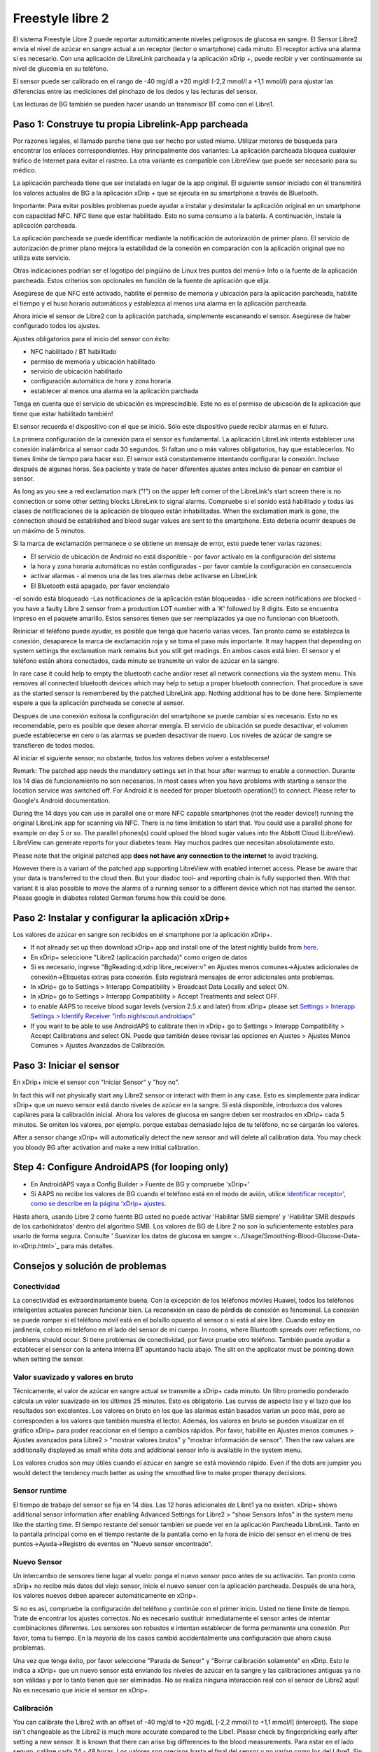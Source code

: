 Freestyle libre 2
**************************************************

El sistema Freestyle Libre 2 puede reportar automáticamente niveles peligrosos de glucosa en sangre. El Sensor Libre2 envía el nivel de azúcar en sangre actual a un receptor (lector o smartphone) cada minuto. El receptor activa una alarma si es necesario. Con una aplicación de LibreLink parcheada y la aplicación xDrip +, puede recibir y ver continuamente su nivel de glucemia en su teléfono. 

El sensor puede ser calibrado en el rango de -40 mg/dl a +20 mg/dl (-2,2 mmol/l a +1,1 mmol/l) para ajustar las diferencias entre las mediciones del pinchazo de los dedos y las lecturas del sensor.

Las lecturas de BG también se pueden hacer usando un transmisor BT como con el Libre1.

Paso 1: Construye tu propia Librelink-App parcheada
==================================================

Por razones legales, el llamado parche tiene que ser hecho por usted mismo. Utilizar motores de búsqueda para encontrar los enlaces correspondientes. Hay principalmente dos variantes: La aplicación parcheada bloquea cualquier tráfico de Internet para evitar el rastreo. La otra variante es compatible con LibreView que puede ser necesario para su médico.

La aplicación parcheada tiene que ser instalada en lugar de la app original. El siguiente sensor iniciado con él transmitirá los valores actuales de BG a la aplicación xDrip + que se ejecuta en su smartphone a través de Bluetooth.

Importante: Para evitar posibles problemas puede ayudar a instalar y desinstalar la aplicación original en un smartphone con capacidad NFC. NFC tiene que estar habilitado. Esto no suma consumo a la batería. A continuación, instale la aplicación parcheada. 

La aplicación parcheada se puede identificar mediante la notificación de autorización de primer plano. El servicio de autorización de primer plano mejora la estabilidad de la conexión en comparación con la aplicación original que no utiliza este servicio.

.. image:: ../images/Libre2_ForegroundServiceNotification.png
  :alt: LibreLink Servicio en segundo plano

Otras indicaciones podrían ser el logotipo del pingüino de Linux tres puntos del menú-> Info o la fuente de la aplicación parcheada. Estos criterios son opcionales en función de la fuente de aplicación que elija.

.. imagen:: ../images/LibreLinkPatchedCheck.png
  :alt: Comprobación de fuentes de LibreLink

Asegúrese de que NFC esté activado, habilite el permiso de memoria y ubicación para la aplicación parcheada, habilite el tiempo y el huso horario automáticos y establezca al menos una alarma en la aplicación parcheada. 

Ahora inicie el sensor de Libre2 con la aplicación patchada, simplemente escaneando el sensor. Asegúrese de haber configurado todos los ajustes.

Ajustes obligatorios para el inicio del sensor con éxito: 

* NFC habilitado / BT habilitado
* permiso de memoria y ubicación habilitado 
* servicio de ubicación habilitado
* configuración automática de hora y zona horaria
* establecer al menos una alarma en la aplicación parchada

Tenga en cuenta que el servicio de ubicación es imprescindible. Este no es el permiso de ubicación de la aplicación que tiene que estar habilitado también!

.. image:: ../images/Libre2_AppPermissionsAndLocation.png
  :alt: LibreLink permisos de memoria y ubicación
  
  
.. image:: ../images/Libre2_DateTimeAlarms.png
  :alt: ajustes automáticos de hora y zona horaria + alarma  

El sensor recuerda el dispositivo con el que se inició. Sólo este dispositivo puede recibir alarmas en el futuro.

La primera configuración de la conexión para el sensor es fundamental. La aplicación LibreLink intenta establecer una conexión inalámbrica al sensor cada 30 segundos. Si faltan uno o más valores obligatorios, hay que establecerlos. No tienes límite de tiempo para hacer eso. El sensor está constantemente intentando configurar la conexión. Incluso después de algunas horas. Sea paciente y trate de hacer diferentes ajustes antes incluso de pensar en cambiar el sensor.

As long as you see a red exclamation mark ("!") on the upper left corner of the LibreLink's start screen there is no connection or some other setting blocks LibreLink to signal alarms. Compruebe si el sonido está habilitado y todas las clases de notificaciones de la aplicación de bloqueo están inhabilitadas. When the exclamation mark is gone, the connection should be established and blood sugar values are sent to the smartphone. Esto debería ocurrir después de un máximo de 5 minutos.

.. image:: ../images/Libre2_ExclamationMark.png
  :alt: LibreLink no hay conexión
  
Si la marca de exclamación permanece o se obtiene un mensaje de error, esto puede tener varias razones:

- El servicio de ubicación de Android no está disponible - por favor actívalo en la configuración del sistema
- la hora y zona horaria automáticas no están configuradas - por favor cambie la configuración en consecuencia
- activar alarmas - al menos una de las tres alarmas debe activarse en LibreLink
- El Bluetooth está apagado, por favor enciendalo
-el sonido está bloqueado
-Las notificaciones de la aplicación están bloqueadas
- idle screen notifications are blocked 
- you have a faulty Libre 2 sensor from a production LOT number with a 'K' followed by 8 digits. Esto se encuentra impreso en el paquete amarillo. Estos sensores tienen que ser reemplazados ya que no funcionan con bluetooth.

Reiniciar el teléfono puede ayudar, es posible que tenga que hacerlo varias veces. Tan pronto como se establezca la conexión, desaparece la marca de exclamación roja y se toma el paso más importante. It may happen that depending on system settings the exclamation mark remains but you still get readings. En ambos casos está bien. El sensor y el teléfono están ahora conectados, cada minuto se transmite un valor de azúcar en la sangre.

.. imagen:: ../images/Libre2_Connected.png
  :alt: Conexión LibreLink establecida
  
In rare case it could help to empty the bluetooth cache and/or reset all network connections via the system menu. This removes all connected bluetooth devices which may help to setup a proper bluetooth connection. That procedure is save as the started sensor is remembered by the patched LibreLink app. Nothing additional has to be done here. Simplemente espere a que la aplicación parcheada se conecte al sensor.

Después de una conexión exitosa la configuración del smartphone se puede cambiar si es necesario. Esto no es recomendable, pero es posible que desee ahorrar energía. El servicio de ubicación se puede desactivar, el volumen puede establecerse en cero o las alarmas se pueden desactivar de nuevo. Los niveles de azúcar de sangre se transfieren de todos modos.

Al iniciar el siguiente sensor, no obstante, todos los valores deben volver a establecerse!

Remark: The patched app needs the mandatory settings set in that hour after warmup to enable a connection. Durante los 14 días de funcionamiento no son necesarios. In most cases when you have problems with starting a sensor the location service was switched off. For Android it is needed for proper bluetooth operation(!) to connect. Please refer to Google's Android documentation.

During the 14 days you can use in parallel one or more NFC capable smartphones (not the reader device!) running the original LibreLink app for scanning via NFC. There is no time limitation to start that. You could use a parallel phone for example on day 5 or so. The parallel phones(s) could upload the blood sugar values into the Abbott Cloud (LibreView). LibreView can generate reports for your diabetes team. Hay muchos padres que necesitan absolutamente esto. 

Please note that the original patched app **does not have any connection to the internet** to avoid tracking.

However there is a variant of the patched app supporting LibreView with enabled internet access. Please be aware that your data is transferred to the cloud then. But your diadoc tool- and reporting chain is fully supported then. With that variant it is also possible to move the alarms of a running sensor to a different device which not has started the sensor. Please google in diabetes related German forums how this could be done.


Paso 2: Instalar y configurar la aplicación xDrip+
==================================================

Los valores de azúcar en sangre son recibidos en el smartphone por la aplicación xDrip+. 

* If not already set up then download xDrip+ app and install one of the latest nightly builds from `here <https://github.com/NightscoutFoundation/xDrip/releases>`_.
* En xDrip+ seleccione "Libre2 (aplicación parchada)" como origen de datos
* Si es necesario, ingrese "BgReading:d,xdrip libre_receiver:v" en Ajustes menos comunes->Ajustes adicionales de conexión->Etiquetas extras para conexión. Esto registrará mensajes de error adicionales ante problemas.
* In xDrip+ go to Settings > Interapp Compatibility > Broadcast Data Locally and select ON.
* In xDrip+ go to Settings > Interapp Compatibility > Accept Treatments and select OFF.
* to enable AAPS to receive blood sugar levels (version 2.5.x and later) from xDrip+ please set `Settings > Interapp Settings > Identify Receiver "info.nightscout.androidaps" <https://androidaps.readthedocs.io/en/latest/EN/Configuration/xdrip.html#identify-receiver>`_
* If you want to be able to use AndroidAPS to calibrate then in xDrip+ go to Settings > Interapp Compatibility > Accept Calibrations and select ON.  Puede que también desee revisar las opciones en Ajustes > Ajustes Menos Comunes > Ajustes Avanzados de Calibración.

.. image:: ../images/Libre2_Tags.png
  :alt: registro de xDrip+ LibreLink

Paso 3: Iniciar el sensor
==================================================

En xDrip+ inicie el sensor con "Iniciar Sensor" y "hoy no". 

In fact this will not physically start any Libre2 sensor or interact with them in any case. Esto es simplemente para indicar xDrip+ que un nuevo sensor está dando niveles de azúcar en la sangre. Si está disponible, introduzca dos valores capilares para la calibración inicial. Ahora los valores de glucosa en sangre deben ser mostrados en xDrip+ cada 5 minutos. Se omiten los valores, por ejemplo. porque estabas demasiado lejos de tu teléfono, no se cargarán los valores.

After a sensor change xDrip+ will automatically detect the new sensor and will delete all calibration data. You may check you bloody BG after activation and make a new initial calibration.

Step 4: Configure AndroidAPS (for looping only)
==================================================
* En AndroidAPS vaya a Config Builder > Fuente de BG y compruebe 'xDrip+' 
* Si AAPS no recibe los valores de BG cuando el teléfono está en el modo de avión, utilice `Identificar receptor', como se describe en la página 'xDrip+ ajustes <../Configuration/xdrip.html#identify-receiver>`_.

Hasta ahora, usando Libre 2 como fuente BG usted no puede activar 'Habilitar SMB siempre' y 'Habilitar SMB después de los carbohidratos' dentro del algoritmo SMB. Los valores de BG de Libre 2 no son lo suficientemente estables para usarlo de forma segura. Consulte ' Suavizar los datos de glucosa en sangre <../Usage/Smoothing-Blood-Glucose-Data-in-xDrip.html>`_ para más detalles.

Consejos y solución de problemas
==================================================

Conectividad
--------------------------------------------------
La conectividad es extraordinariamente buena. Con la excepción de los teléfonos móviles Huawei, todos los teléfonos inteligentes actuales parecen funcionar bien. La reconexión en caso de pérdida de conexión es fenomenal. La conexión se puede romper si el teléfono móvil está en el bolsillo opuesto al sensor o si está al aire libre. Cuando estoy en jardinería, coloco mi teléfono en el lado del sensor de mi cuerpo. In rooms, where Bluetooth spreads over reflections, no problems should occur. Si tiene problemas de conectividad, por favor pruebe otro teléfono. También puede ayudar a establecer el sensor con la antena interna BT apuntando hacia abajo. The slit on the applicator must be pointing down when setting the sensor.

Valor suavizado y valores en bruto
--------------------------------------------------
Técnicamente, el valor de azúcar en sangre actual se transmite a xDrip+ cada minuto. Un filtro promedio ponderado calcula un valor suavizado en los últimos 25 minutos. Esto es obligatorio. Las curvas de aspecto liso y el lazo que los resultados son excelentes. Los valores en bruto en los que las alarmas están basados varían un poco más, pero se corresponden a los valores que también muestra el lector. Además, los valores en bruto se pueden visualizar en el gráfico xDrip+ para poder reaccionar en el tiempo a cambios rápidos. Por favor, habilite en Ajustes menos comunes > Ajustes avanzados para Libre2 > "mostrar valores brutos" y "mostrar información de sensor". Then the raw values are additionally displayed as small white dots and additional sensor info is available in the system menu.

Los valores crudos son muy útiles cuando el azúcar en sangre se está moviendo rápido. Even if the dots are jumpier you would detect the tendency much better as using the smoothed line to make proper therapy decisions.

.. imagen:: ../images/Libre2_RawValues.png
  :alt: xDrip+ advanced settings Libre 2 & raw values

Sensor runtime
--------------------------------------------------
El tiempo de trabajo del sensor se fija en 14 días. Las 12 horas adicionales de Libre1 ya no existen. xDrip+ shows additional sensor information after enabling Advanced Settings for Libre2 > "show Sensors Infos" in the system menu like the starting time. El tiempo restante del sensor también se puede ver en la aplicación Parcheada LibreLink. Tanto en la pantalla principal como en el tiempo restante de la pantalla como en la hora de inicio del sensor en el menú de tres puntos->Ayuda->Registro de eventos en "Nuevo sensor encontrado".

.. image:: ../images/Libre2_Starttime.png
  :alt: Libre 2 hora de inicio

Nuevo Sensor
--------------------------------------------------
Un intercambio de sensores tiene lugar al vuelo: ponga el nuevo sensor poco antes de su activación. Tan pronto como xDrip+ no recibe más datos del viejo sensor, inicie el nuevo sensor con la aplicación parcheada. Después de una hora, los valores nuevos deben aparecer automáticamente en xDrip+. 

Si no es así, compruebe la configuración del teléfono y continúe con el primer inicio. Usted no tiene límite de tiempo. Trate de encontrar los ajustes correctos. No es necesario sustituir inmediatamente el sensor antes de intentar combinaciones diferentes. Los sensores son robustos e intentan establecer de forma permanente una conexión. Por favor, toma tu tiempo. En la mayoría de los casos cambió accidentalmente una configuración que ahora causa problemas. 

Una vez que tenga éxito, por favor seleccione "Parada de Sensor" y "Borrar calibración solamente" en xDrip. Esto le indica a xDrip+ que un nuevo sensor está enviando los niveles de azúcar en la sangre y las calibraciones antiguas ya no son válidas y por lo tanto tienen que ser eliminadas. No se realiza ninguna interacción real con el sensor de Libre2 aquí! No es necesario que inicie el sensor en xDrip+.

.. imagen:: ../images/Libre2_GapNewSensor.png
  :alt: xDrip+ falta datos al cambiar el sensor de Libre 2

Calibración
--------------------------------------------------
You can calibrate the Libre2 with an offset of -40 mg/dl to +20 mg/dL [-2,2 mmol/l to +1,1 mmol/l] (intercept). The slope isn't changeable as the Libre2 is much more accurate compared to the Libe1. Please check by fingerpricking early after setting a new sensor. It is known that there can arise big differences to the blood measurements. Para estar en el lado seguro, calibre cada 24 - 48 horas. Los valores son precisos hasta el final del sensor y no varían como los del Libre1. Sin embargo, si el sensor está completamente apagado, esto no va a cambiar. A continuación, el sensor debe ser sustituido inmediatamente.

Plausibility checks
--------------------------------------------------
Los sensores Libre2 contienen comprobaciones de plausibilidad para detectar valores de sensor incorrectos. Tan pronto como el sensor se mueva en el brazo o se levante ligeramente, los valores pueden empezar a fluctuar. A continuación, el sensor Libre2 se cerrará por razones de seguridad. Desafortunadamente, cuando se escanea con la aplicación, se realizan comprobaciones adicionales. La aplicación puede desactivar el sensor a pesar de que el sensor está bien. Actualmente, la prueba interna es demasiado estricta. He dejado de escanear por completo y no he tenido un fracaso desde entonces.

Zona horaria viajando
--------------------------------------------------
En otros `husos horarios <../Usage/Timezone-traveling.html>` _ hay dos estrategias para el hacer lazo cerrado: 

Cualquiera 

1. dejar el tiempo del smartphone sin cambios y cambiar el perfil basal (smartphone en modalidad de vuelo) o 
2. borrar el historial de la bomba y cambiar la hora del smartphone a la hora local. 

Método 1. es genial siempre y cuando usted no tiene que establecer un nuevo Libre2 sensor en el sitio. En caso de duda, seleccione el método 2., especialmente si el viaje toma más tiempo. Si establece un nuevo sensor, se debe establecer el huso horario automático, por lo tanto, el método 1. sería perturbado. Por favor, compruebe antes, si está en otro lugar, porque puede caer en problemas rapidamente.

Experiencias
--------------------------------------------------
En conjunto, es uno de los sistemas de MCG más pequeños del mercado. Pequeño, sin transmisor adicional y en su mayoría los valores son muy precisos sin fluctuaciones. Después de aproximadamente 12 horas de funcionamiento-en fase con desviaciones de hasta 30 mg/dl (1,7 mmol/l), las desviaciones son típicas inferiores a 10 mg/dl (0,6 mmol/l). Los mejores resultados se obtiene en el ante brazo posición trasera, otros puntos de inserción vaya con precaución! No hay necesidad de establecer un nuevo sensor un día antes para que se ajuste. Eso alteraría el mecanismo de nivelación interna.

Parece que hay malos sensores de vez en cuando, que están muy lejos de los valores de la sangre. Se queda así. Estos deben ser sustituidos inmediatamente.

Si el sensor se mueve un poco en la piel o se levanta de alguna manera esto puede causar malos resultados. El filamento que se encuentra en el tejido es un poco tirado fuera del tejido y medirá diferentes resultados entonces. Lo mas probable es que veas los saltos de valores en xDrip+. O que la diferencia con los valores de glucosa en sangre cambian. Por favor, reemplace el sensor de inmediato! Los resultados son inexactos.

Usando el transmisor bluetooth y OOP
==================================================

Bluetooth transmitter can be used with the Libre2 with the latest xDrip+ nightlys and the Libre2 OOP app. You can receive blood sugar readings every 5 minutes as well as with the Libre1. Please refer to the miaomiao website to find a description. This will also work with the Bubble device and in the future with other transmitter devices. The blucon should work but has not been tested yet.

Old Libre1 transmitter devices cannot be used with the Libre2 OOP. They need to be replaced with a newer version or have a firmware upgrade for proper operation. MM1 with newest firmware is unfortunately not working yet - searching for root cause is currently ongoing.

The Libre2 OOP is creating the same BG readings as with the original reader or the LibreLink app via NFC scan. AAPS with Libre2 do a 25 minutes smoothing to avoid certain jumps. OOP generates readings every 5 minutes with the average of the last 5 minutes. Therefore the BG readings are not that smooth but match the original reader device and faster follow the "real" BG readings. If you try to loop with OOP please enable all smoothing settings in xDrip+.

The Droplet transmitter is working with Libre2 also but uses an internet service instead. Please refer to FB or a search engine to get further information. The MM2 with the tomato app also seems to use an internet service. For both devices you have to take care to have a proper internet connection to get your BG readings.

Even if the patched LibreLink app approach is smart there may be some reasons to use a bluetooth transmitter:

* the BG readings are identical to the reader results
* the Libre2 sensor can be used 14.5 days as with the Libre1 before 
* 8 hours Backfilling is fully supported.
* get BG readings during the one hour startup time of a new sensor

Remark: The transmitter can be used in parallel to the LibreLink app. It doesn't disturb the patched LibreLink app operation.

Comentario #2: El algoritmo OOP no se puede calibrar todavía. Esto se cambiará en el futuro.
